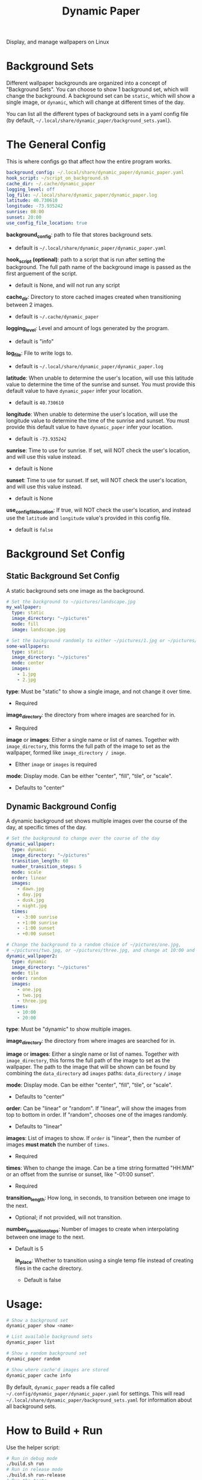 #+title: Dynamic Paper

Display, and manage wallpapers on Linux

* Background Sets
Different wallpaper backgrounds are organized into a concept of "Background Sets". You can choose to
show 1 background set, which will change the background. A background set can be =static=, which will
show a single image, or =dynamic=, which will change at different times of the day.

You can list all the different types of background sets in a yaml config file (by default, =~/.local/share/dynamic_paper/background_sets.yaml=).

* The General Config
This is where configs go that affect how the entire program works.
#+begin_src yaml
background_config: ~/.local/share/dynamic_paper/dynamic_paper.yaml
hook_script: ~/script_on_background.sh
cache_dir: ~/.cache/dynamic_paper
logging_level: off
log_file: ~/.local/share/dynamic_paper/dynamic_paper.log
latitude: 40.730610
longitude: -73.935242
sunrise: 08:00
sunset: 20:00
use_config_file_location: true
#+end_src

*background_config*: path to file that stores background sets.
- default is =~/.local/share/dynamic_paper/dynamic_paper.yaml=

*hook_script (optional)*: path to a script that is run after setting the background. The full path name of the
background image is passed as the first arguement of the script.
- default is None, and will not run any script

*cache_dir*: Directory to store cached images created when transitioning between 2 images.
- default is =~/.cache/dynamic_paper=

*logging_level*: Level and amount of logs generated by the program.
- default is "info"

*log_file*: File to write logs to.
- default is =~/.local/share/dynamic_paper/dynamic_paper.log=

*latitude*: When unable to determine the user's location, will use this latitude value to determine
  the time of the sunrise and sunset. You must provide this default value to have =dynamic_paper= infer your location.
- default is =40.730610=

*longitude*: When unable to determine the user's location, will use the longitude value to determine
the time of the sunrise and sunset. You must provide this default value to have =dynamic_paper= infer your location.
- default is =-73.935242=

*sunrise*: Time to use for sunrise. If set, will NOT check the user's location, and will use this
value instead.
- default is None

*sunset*: Time to use for sunset. If set, will NOT check the user's location, and will use this value instead.
- default is None

*use_config_file_location*: If true, will NOT check the user's location, and instead use the =latitude=
 and =longitude= value's provided in this config file.
- default is =false=

* Background Set Config
**  Static Background Set Config
A static background sets one image as the background.

#+begin_src yaml
# Set the background to ~/pictures/landscape.jpg
my_wallpaper:
  type: static
  image_directory: "~/pictures"
  mode: fill
  image: landscape.jpg

# Set the background randomly to either ~/pictures/1.jpg or ~/pictures/2.jpg
some-wallpapers:
  type: static
  image_directory: "~/pictures"
  mode: center
  images:
    - 1.jpg
    - 2.jpg
#+end_src

*type*: Must be "static" to show a single image, and not change it over time.
- Required

*image_directory*: the directory from where images are searched for in.
- Required

*image* or *images*: Either a single name or list of names. Together with =image_directory=, this forms
the full path of the image to set as the wallpaper, formed like =image_directory / image=.
- EIther =image= or =images= is required

*mode*: Display mode. Can be either "center", "fill", "tile", or "scale".
- Defaults to "center"

** Dynamic Background Config
A dynamic background set shows multiple images over the course of the day, at specific times of the day.

#+begin_src yaml
# Set the background to change over the course of the day
dynamic_wallpaper:
  type: dynamic
  image_directory: "~/pictures"
  transition_length: 60
  number_transition_steps: 5
  mode: scale
  order: linear
  images:
    - dawn.jpg
    - day.jpg
    - dusk.jpg
    - night.jpg
  times:
    - -3:00 sunrise
    - +1:00 sunrise
    - -1:00 sunset
    - +0:00 sunset

# Change the background to a random choice of ~/pictures/one.jpg,
# ~/pictures/two.jpg, or ~/pictures/three.jpg, and change at 10:00 and 20:00
dynamic_wallpaper2:
  type: dynamic
  image_directory: "~/pictures"
  mode: tile
  order: random
  images:
    - one.jpg
    - two.jpg
    - three.jpg
  times:
    - 10:00
    - 20:00
#+end_src

*type*: Must be "dynamic" to show multiple images.

*image_directory*: the directory from where images are searched for in.

*image* or *images*: Either a single name or list of names. Together with =image_directory=, this forms
the full path of the image to set as the wallpaper. The path to the image that will be shown can be
found by combining the =data_directory= ad =images= paths: =data_directory= =/= =image=

*mode*: Display mode. Can be either "center", "fill", "tile", or "scale".
- Defaults to "center"

*order*: Can be "linear" or "random". If "linear", will show the images from top to bottom in order.
If "random", chooses one of the images randomly.
- Defaults to "linear"

*images*: List of images to show. If =order= is "linear", then the number of images *must match* the
number of =times=.
- Required

*times*: When to change the image. Can be a time string formatted "HH:MM" or an offset from the
sunrise or sunset, like "-01:00 sunset".
- Required

*transition_length*: How long, in seconds, to transition between one image to the next.
- Optional; if not provided, will not transition.

*number_transition_steps*: Number of images to create when interpolating between one image to the next.
- Default is 5

  *in_place*: Whether to transition using a single temp file instead of creating files in the cache directory.
 - Default is false

* Usage:
#+begin_src bash
# Show a background set
dynamic_paper show <name>

# List available background sets
dynamic_paper list

# Show a random background set
dynamic_paper random

# Show where cache'd images are stored
dynamic_paper cache info
#+end_src

By default, =dynamic_paper= reads a file called =~/.config/dynamic_paper/dynamic_paper.yaml= for
settings. This will read  =~/.local/share/dynamic_paper/background_sets.yaml= for information about
all background sets.

* How to Build + Run
Use the helper script:
#+begin_src bash
# Run in debug mode
./build.sh run
# Run in release mode
./build.sh run-release
# Run the tests
./build.sh test
# Pass args, like a test config or options
./build.sh run list
./build.sh run random
./build.sh run --config "config.yaml" --stdout show my_wallpaper
#+end_src

Or use cmake directly
#+begin_src bash
# from the project root..

mkdir -p Release
cd Release
cmake -DCMAKE_BUILD_TYPE=Debug .. # or do "Release" for release mode
# run
make dynamic_paper
./bin/dynamic_paper
# run tests
make dynamic_paper_test
./bin/dynamic_paper_test
#+end_src
